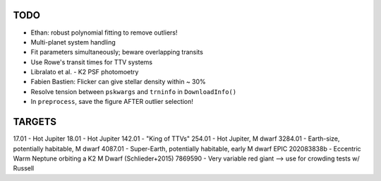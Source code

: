 TODO
----

- Ethan: robust polynomial fitting to remove outliers!
- Multi-planet system handling
- Fit parameters simultaneously; beware overlapping transits
- Use Rowe's transit times for TTV systems
- Libralato et al. - K2 PSF photomoetry
- Fabien Bastien: Flicker can give stellar density within ~ 30%
- Resolve tension between ``pskwargs`` and ``trninfo`` in ``DownloadInfo()``
- In ``preprocess``, save the figure AFTER outlier selection!

TARGETS
-------

17.01 - Hot Jupiter
18.01 - Hot Jupiter
142.01 - "King of TTVs"
254.01 - Hot Jupiter, M dwarf
3284.01 - Earth-size, potentially habitable, M dwarf
4087.01 - Super-Earth, potentially habitable, early M dwarf
EPIC 202083838b - Eccentric Warm Neptune orbiting a K2 M Dwarf (Schlieder+2015)
7869590 - Very variable red giant --> use for crowding tests w/ Russell